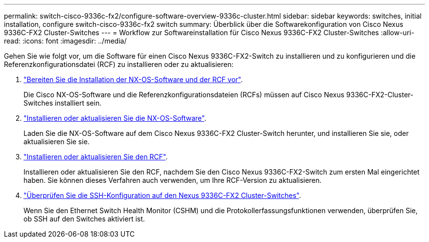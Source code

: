 ---
permalink: switch-cisco-9336c-fx2/configure-software-overview-9336c-cluster.html 
sidebar: sidebar 
keywords: switches, initial installation, configure switch-cisco-9336c-fx2 switch 
summary: Überblick über die Softwarekonfiguration von Cisco Nexus 9336C-FX2 Cluster-Switches 
---
= Workflow zur Softwareinstallation für Cisco Nexus 9336C-FX2 Cluster-Switches
:allow-uri-read: 
:icons: font
:imagesdir: ../media/


[role="lead"]
Gehen Sie wie folgt vor, um die Software für einen Cisco Nexus 9336C-FX2-Switch zu installieren und zu konfigurieren und die Referenzkonfigurationsdatei (RCF) zu installieren oder zu aktualisieren:

. link:install-nxos-overview-9336c-cluster.html["Bereiten Sie die Installation der NX-OS-Software und der RCF vor"].
+
Die Cisco NX-OS-Software und die Referenzkonfigurationsdateien (RCFs) müssen auf Cisco Nexus 9336C-FX2-Cluster-Switches installiert sein.

. link:install-nxos-software-9336c-cluster.html["Installieren oder aktualisieren Sie die NX-OS-Software"].
+
Laden Sie die NX-OS-Software auf dem Cisco Nexus 9336C-FX2 Cluster-Switch herunter, und installieren Sie sie, oder aktualisieren Sie sie.

. link:install-nxos-rcf-9336c-cluster.html["Installieren oder aktualisieren Sie den RCF"].
+
Installieren oder aktualisieren Sie den RCF, nachdem Sie den Cisco Nexus 9336C-FX2-Switch zum ersten Mal eingerichtet haben. Sie können dieses Verfahren auch verwenden, um Ihre RCF-Version zu aktualisieren.

. link:configure-ssh-keys.html["Überprüfen Sie die SSH-Konfiguration auf den Nexus 9336C-FX2 Cluster-Switches"].
+
Wenn Sie den Ethernet Switch Health Monitor (CSHM) und die Protokollerfassungsfunktionen verwenden, überprüfen Sie, ob SSH auf den Switches aktiviert ist.


